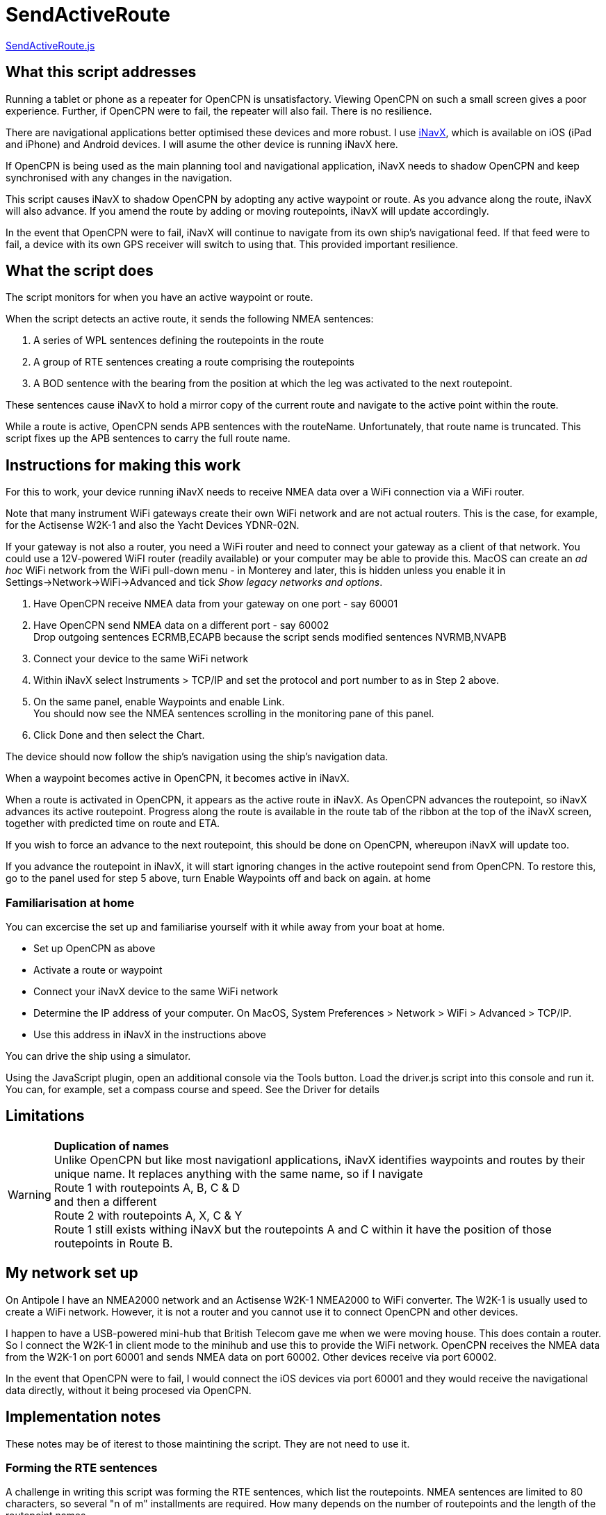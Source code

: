 = SendActiveRoute

https://github.com/antipole2/JavaScripts-shared/blob/main/SendActiveRoute/SendActiveRoute.js[SendActiveRoute.js]

== What this script addresses

Running a tablet or phone as a repeater for OpenCPN is unsatisfactory.
Viewing OpenCPN on such a small screen gives a poor experience.
Further, if OpenCPN were to fail, the repeater will also fail.
There is no resilience.

There are navigational applications better optimised these devices and more robust.
I use https://inavx.com[iNavX], which is available on iOS (iPad and iPhone) and Android devices.
I will asume the other device is running iNavX here.

If OpenCPN is being used as the main planning tool and navigational application,
iNavX needs to shadow OpenCPN and keep synchronised with any changes in the navigation.

This script causes iNavX to shadow OpenCPN by adopting any active waypoint or route.
As you advance along the route, iNavX will also advance.
If you amend the route by adding or moving routepoints, iNavX will update accordingly.

In the event that OpenCPN were to fail, iNavX will continue to navigate from its own ship's navigational feed.
If that feed were to fail, a device with its own GPS receiver will switch to using that.
This provided important resilience.

== What the script does

The script monitors for when you have an active waypoint  or route.

When the script detects an active route, it sends the following NMEA sentences:

. A series of WPL sentences defining the routepoints in the route
. A group of RTE sentences creating a route comprising the routepoints
. A BOD sentence with the bearing from the position at which the leg was activated to the next routepoint.

These sentences cause iNavX to hold a mirror copy of the current route and navigate to the active point within the route.

While a route is active, OpenCPN sends APB sentences with the routeName.
Unfortunately, that route name is truncated.
This script fixes up the APB sentences to carry the full route name.

== Instructions for making this work

For this to work, your device running iNavX needs to receive NMEA data over a WiFi connection via a WiFi router.

Note that many instrument WiFi gateways create their own WiFi network and are not actual routers.
This is the case, for example, for the Actisense W2K-1 and also the Yacht Devices YDNR-02N.

If your gateway is not also a router, you need a WiFi router and need to connect your gateway as a client of that network.
You could use a 12V-powered WiFI router (readily available) or your computer may be able to provide this.
MacOS can create an _ad hoc_ WiFi network from the WiFi pull-down menu - in Monterey and later, this is hidden unless you enable it in Settings->Network->WiFi->Advanced and tick _Show legacy networks and options_.

. Have OpenCPN receive NMEA data from your gateway on one port - say 60001
. Have OpenCPN send NMEA data on a different port - say 60002 +
Drop outgoing sentences ECRMB,ECAPB because the script sends modified sentences NVRMB,NVAPB
. Connect your device to the same WiFi network
. Within iNavX select Instruments  > TCP/IP and set the protocol and port number to as in Step 2 above.
. On the same panel, enable Waypoints and enable Link. +
You should now see the NMEA sentences scrolling in the monitoring pane of this panel.
. Click Done and then select the Chart.

The device should now follow the ship's navigation using the ship's navigation data.

When a waypoint becomes active in OpenCPN, it becomes active in iNavX.

When a route is activated in OpenCPN, it appears as the active route in iNavX.
As OpenCPN advances the routepoint, so iNavX advances its active routepoint.
Progress along the route is available in the route tab of the ribbon at the top of the iNavX screen,
together with predicted time on route and ETA.

If you wish to force an advance to the next routepoint, this should be done on OpenCPN, whereupon iNavX will update too.

If you advance the routepoint in iNavX, it will start ignoring changes in the active routepoint send from OpenCPN.
To restore this, go to the panel used for step 5 above, turn Enable Waypoints off and back on again. at home

=== Familiarisation at home

You can excercise the set up and familiarise yourself with it while away from your boat at home.

• Set up OpenCPN as above
• Activate a route or waypoint
• Connect your iNavX device to the same WiFi network
• Determine the IP address of your computer.  On MacOS, System Preferences > Network > WiFi > Advanced > TCP/IP.
• Use this address in iNavX in the instructions above

You can drive the ship using a simulator.

Using the JavaScript plugin, open an additional console via the Tools button.
Load the driver.js script into this console and run it.
You can, for example, set a compass course and speed.
See the Driver for details


== Limitations
[WARNING]
====
*Duplication of names* +
Unlike OpenCPN but like most navigationl applications, iNavX identifies waypoints and routes by their unique name.
It replaces anything with the same name, so if I navigate +
Route 1 with routepoints A, B, C & D +
and then a different +
Route 2 with routepoints A, X, C & Y +
Route 1 still exists withing iNavX but the routepoints A and C within it have the position of those routepoints in Route B.
====

== My network set up

On Antipole I have an NMEA2000 network and an Actisense W2K-1 NMEA2000 to WiFi converter.
The W2K-1 is usually used to create a WiFi network.
However, it is not a router and you cannot use it to connect OpenCPN and other devices.

I happen to have a USB-powered mini-hub that British Telecom gave me when we were moving house.
This does contain a router.
So I connect the W2K-1 in client mode to the minihub and use this to provide the WiFi network.
OpenCPN receives the NMEA data from the W2K-1 on port 60001
and sends NMEA data on port 60002.
Other devices receive via port 60002.

In the event that OpenCPN were to fail, I would connect the iOS devices via port 60001 and they would receive the navigational data directly, without it being procesed via OpenCPN.

== Implementation notes

These notes may be of iterest to those maintining the script.
They are not need to use it.

=== Forming the RTE sentences

A challenge in writing this script was forming the RTE sentences, which list the routepoints.
NMEA sentences are limited to 80 characters, so several "n of m" installments are required.
How many depends on the number of routepoints and the length of the routepoint names.

The easy way out would be to send each routepoint in its own RTE installment.
So with 6 routepoints there would be 6 RTE installments.
Simpe but inefficient.

The script actually packs the routepoints into the minimum number of RTE installements possible.

=== Script history

V3 was a rewrite to make use of the new faciities in OpenCPN v5.6 and the JavaScript plugin v0.5.

It has been possible to greatly simplify it.
This version is more robust and handles changes in the active route and modifications to the route or its points without requiring a script restart.

V3 requires v0.5 or later of the JavaScript plugin.
If you need to use an earlier version of the plugin,
V2 of the script is availale https://github.com/antipole2/JavaScripts-shared/blob/main/SendActiveRoute/SendActiveRoute_v2.js[here] but is unmaintained.
